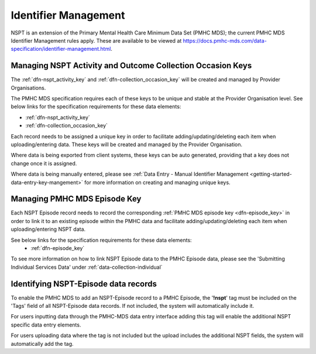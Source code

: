 .. _identifier_management:

Identifier Management
=====================

NSPT is an extension of the Primary Mental Health Care Minimum Data Set (PMHC MDS);
the current PMHC MDS Identifier Management rules apply. These are available to be viewed at
https://docs.pmhc-mds.com/data-specification/identifier-management.html.

Managing NSPT Activity and Outcome Collection Occasion Keys
-----------------------------------------------------------

The :ref:`dfn-nspt_activity_key` and :ref:`dfn-collection_occasion_key` will be
created and managed by Provider Organisations.

The PMHC MDS specification requires each of these keys to be unique and stable
at the Provider Organisation level. See below links for the specification requirements
for these data elements:

- :ref:`dfn-nspt_activity_key`
- :ref:`dfn-collection_occasion_key`

Each record needs to be assigned a unique key in order to facilitate adding/updating/deleting
each item when uploading/entering data. These keys will be created and managed by
the Provider Organisation.

Where data is being exported from client systems, these keys can be auto generated,
providing that a key does not change once it is assigned.

Where data is being manually entered, please see :ref:`Data Entry - Manual Identifier Management <getting-started-data-entry-key-mangement>`
for more information on creating and managing unique keys.

Managing PMHC MDS Episode Key
-----------------------------

Each NSPT Episode record needs to record the corresponding :ref:`PMHC MDS episode key <dfn-episode_key>`
in order to link it to an existing episode within the PMHC data and facilitate
adding/updating/deleting each item when uploading/entering NSPT data.

See below links for the specification requirements for these data elements:
 - :ref:`dfn-episode_key`

To see more information on how to link NSPT Episode data to the PMHC Episode data,
please see the 'Submitting Individual Services Data' under :ref:`data-collection-individual`

Identifying NSPT-Episode data records
-------------------------------------

To enable the PMHC MDS to add an NSPT-Episode record to a PMHC Episode, the '**!nspt**'
tag must be included on the 'Tags' field of all NSPT-Episode data records. If not
included, the system will automatically include it.

For users inputting data through the PMHC-MDS data entry interface adding this tag will enable the additional NSPT specific data entry elements.

For users uploading data where the tag is not included but the upload includes the additional NSPT fields, the system will automatically add the tag.
